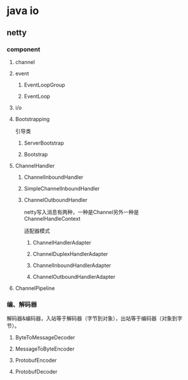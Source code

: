 * java io

** netty

*** component

**** channel

**** event

***** EventLoopGroup

***** EventLoop

**** i/o

**** Bootstrapping
 引导类
***** ServerBootstrap

***** Bootstrap

**** ChannelHandler

***** ChannelInboundHandler
***** SimpleChannelInboundHandler
***** ChannelOutboundHandler

 netty写入消息有两种，一种是Channel另外一种是ChannelHandleContext

  适配器模式
****** ChannelHandlerAdapter
****** ChannelDuplexHandlerAdapter
****** ChannelInboundHandlerAdapter
****** ChannelOutboundHandlerAdapter

**** ChannelPipeline

***  编、解码器
  解码器&编码器，入站等于解码器（字节到对象），出站等于编码器（对象到字节）。

**** ByteToMessageDecoder
**** MessageToByteEncoder
**** ProtobufEncoder
**** ProtobufDecoder


